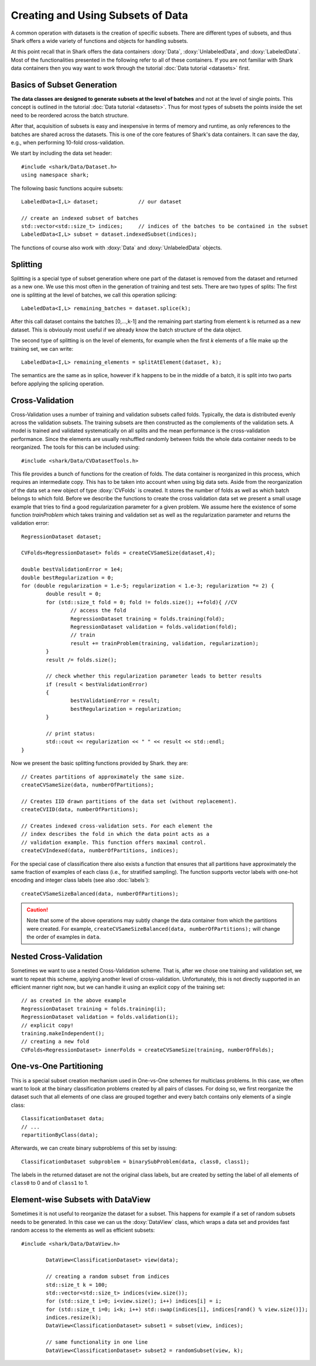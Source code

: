 Creating and Using Subsets of Data
==================================


A common operation with datasets is the creation of specific subsets.
There are different types of subsets, and thus Shark offers a wide
variety of functions and objects for handling subsets.

At this point recall that in Shark offers the data containers
:doxy:`Data`, :doxy:`UnlabeledData`, and :doxy:`LabeledData`. Most of
the functionalities presented in the following refer to all of these
containers. If you are not familiar with Shark data containers then you
way want to work through the tutorial :doc:`Data tutorial <datasets>`
first.


Basics of Subset Generation
-----------------------------------

**The data classes are designed to generate subsets
at the level of batches** and not at the level of single points.
This concept is outlined in the tutorial :doc:`Data tutorial <datasets>`.
Thus for most types of subsets the points inside the set need to be
reordered across the batch structure.

After that, acquisition of subsets is easy and inexpensive in terms of
memory and runtime, as only references to the batches are shared across
the datasets. This is one of the core features of Shark's data containers.
It can save the day, e.g., when performing 10-fold cross-validation.

We start by including the data set header::


	#include <shark/Data/Dataset.h>
	using namespace shark;
	

The following basic functions acquire subsets::


		LabeledData<I,L> dataset;             // our dataset
	
		// create an indexed subset of batches
		std::vector<std::size_t> indices;     // indices of the batches to be contained in the subset
		LabeledData<I,L> subset = dataset.indexedSubset(indices);
	

The functions of course also work with :doxy:`Data` and
:doxy:`UnlabeledData` objects.


Splitting
----------------------------

Splitting is a special type of subset generation where one part of the
dataset is removed from the dataset and returned as a new one. We use
this most often in the generation of training and test sets. There are
two types of splits: The first one is splitting at the level of batches,
we call this operation splicing::


		LabeledData<I,L> remaining_batches = dataset.splice(k);
	

After this call dataset contains the batches [0,...,k-1] and the
remaining part starting from element k is returned as a new dataset.
This is obviously most useful if we already know the batch structure
of the data object.

The second type of splitting is on the level of elements, for example
when the first *k* elements of a file make up the training set, we can
write::


		LabeledData<I,L> remaining_elements = splitAtElement(dataset, k);
	

The semantics are the same as in splice, however if k happens to be in
the middle of a batch, it is split into two parts before applying the
splicing operation.


Cross-Validation
----------------------------

Cross-Validation uses a number of training and validation subsets called
folds. Typically, the data is distributed evenly across the validation
subsets. The training subsets are then constructed as the complements of
the validation sets. A model is trained and validated systematically on
all splits and the mean performance is the cross-validation performance.
Since the elements are usually reshuffled randomly between folds the
whole data container needs to be reorganized. The tools for this can be
included using::


	#include <shark/Data/CVDatasetTools.h>
	

This file provides a bunch of functions for the creation of folds. The
data container is reorganized in this process, which requires an
intermediate copy. This has to be taken into account when using big
data sets. Aside from the reorganization of the data set a new object of
type :doxy:`CVFolds` is created. It stores the number of folds as well
as which batch belongs to which fold. Before we describe the functions
to create the cross validation data set we present a small usage example
that tries to find a good regularization parameter for a given problem.
We assume here the existence of some function `trainProblem` which takes
training and validation set as well as the regularization parameter and
returns the validation error::


		RegressionDataset dataset;
	
		CVFolds<RegressionDataset> folds = createCVSameSize(dataset,4);
	
		double bestValidationError = 1e4;
		double bestRegularization = 0;
		for (double regularization = 1.e-5; regularization < 1.e-3; regularization *= 2) {
			double result = 0;
			for (std::size_t fold = 0; fold != folds.size(); ++fold){ //CV
				// access the fold
				RegressionDataset training = folds.training(fold);
				RegressionDataset validation = folds.validation(fold);
				// train
				result += trainProblem(training, validation, regularization);
			}
			result /= folds.size();
	
			// check whether this regularization parameter leads to better results
			if (result < bestValidationError)
			{
				bestValidationError = result;
				bestRegularization = regularization;
			}
	
			// print status:
			std::cout << regularization << " " << result << std::endl;
		}
	

Now we present the basic splitting functions provided by Shark. they are::


		// Creates partitions of approximately the same size.
		createCVSameSize(data, numberOfPartitions);
	
		// Creates IID drawn partitions of the data set (without replacement).
		createCVIID(data, numberOfPartitions);
	
		// Creates indexed cross-validation sets. For each element the
		// index describes the fold in which the data point acts as a
		// validation example. This function offers maximal control.
		createCVIndexed(data, numberOfPartitions, indices);
	

For the special case of classification there also exists a function
that ensures that all partitions have approximately the same fraction
of examples of each class (i.e., for stratified sampling). The function
supports vector labels with one-hot encoding and integer class labels
(see also :doc:`labels`)::


		createCVSameSizeBalanced(data, numberOfPartitions);
	

.. Caution::

   Note that some of the above operations may subtly change the
   data container from which the partitions were created. For example,
   ``createCVSameSizeBalanced(data, numberOfPartitions);`` will change
   the order of examples in ``data``.


Nested Cross-Validation
----------------------------

Sometimes we want to use a nested Cross-Validation scheme. That is,
after we chose one training and validation set, we want to repeat this
scheme, applying another level of cross-validation. Unfortunately, this
is not directly supported in an efficient manner right now, but we can
handle it using an explicit copy of the training set::


		// as created in the above example
		RegressionDataset training = folds.training(i);
		RegressionDataset validation = folds.validation(i);
		// explicit copy!
		training.makeIndependent();
		// creating a new fold
		CVFolds<RegressionDataset> innerFolds = createCVSameSize(training, numberOfFolds);
	


One-vs-One Partitioning
------------------------------------------------

This is a special subset creation mechanism used in One-vs-One schemes
for multiclass problems. In this case, we often want to look at the
binary classification problems created by all pairs of classes.
For doing so, we first reorganize the dataset such that all elements of
one class are grouped together and every batch contains only elements of
a single class::


		ClassificationDataset data;
		// ...
		repartitionByClass(data);
	

Afterwards, we can create binary subproblems of this set by issuing::


		ClassificationDataset subproblem = binarySubProblem(data, class0, class1);
	

The labels in the returned dataset are not the original class labels,
but are created by setting the label of all elements of ``class0`` to 0
and of ``class1`` to 1.


Element-wise Subsets with DataView
--------------------------------------

Sometimes it is not useful to reorganize the dataset for a subset. This
happens for example if a set of random subsets needs to be generated. In
this case we can us the :doxy:`DataView` class, which wraps a data set
and provides fast random access to the elements as well as efficient
subsets::


	#include <shark/Data/DataView.h>
	
		DataView<ClassificationDataset> view(data);
	
		// creating a random subset from indices
		std::size_t k = 100;
		std::vector<std::size_t> indices(view.size());
		for (std::size_t i=0; i<view.size(); i++) indices[i] = i;
		for (std::size_t i=0; i<k; i++) std::swap(indices[i], indices[rand() % view.size()]);
		indices.resize(k);
		DataView<ClassificationDataset> subset1 = subset(view, indices);
	
		// same functionality in one line
		DataView<ClassificationDataset> subset2 = randomSubset(view, k);
	
